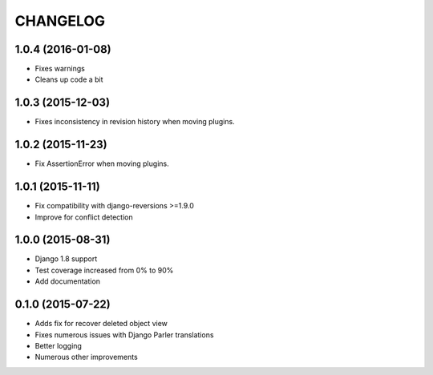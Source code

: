 CHANGELOG
=========

1.0.4 (2016-01-08)
------------------

* Fixes warnings
* Cleans up code a bit

1.0.3 (2015-12-03)
------------------

* Fixes inconsistency in revision history when moving plugins.

1.0.2 (2015-11-23)
------------------

* Fix AssertionError when moving plugins.

1.0.1 (2015-11-11)
------------------

* Fix compatibility with django-reversions >=1.9.0
* Improve for conflict detection

1.0.0 (2015-08-31)
------------------

* Django 1.8 support
* Test coverage increased from 0% to 90%
* Add documentation

0.1.0 (2015-07-22)
------------------

* Adds fix for recover deleted object view
* Fixes numerous issues with Django Parler translations
* Better logging
* Numerous other improvements
